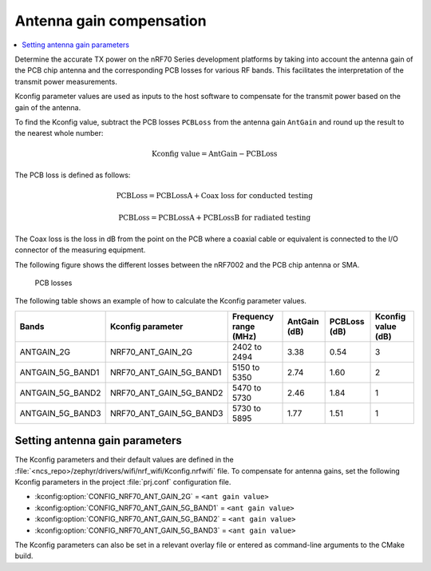 .. _ug_wifi_antenna_gain_compensation:

Antenna gain compensation
#########################

.. contents::
   :local:
   :depth: 2

Determine the accurate TX power on the nRF70 Series development platforms by taking into account the antenna gain of the PCB chip antenna and the corresponding PCB losses for various RF bands.
This facilitates the interpretation of the transmit power measurements.

Kconfig parameter values are used as inputs to the host software to compensate for the transmit power based on the gain of the antenna.

To find the Kconfig value, subtract the PCB losses ``PCBLoss`` from the antenna gain ``AntGain`` and round up the result to the nearest whole number:

.. math::

   \text{Kconfig value} = \text{AntGain} - \text{PCBLoss}

The PCB loss is defined as follows:

.. math::

   \text{PCBLoss} = \text{PCBLossA} + \text{Coax loss for conducted testing}

.. math::

   \text{PCBLoss} = \text{PCBLossA} + \text{PCBLossB for radiated testing}

The Coax loss is the loss in dB from the point on the PCB where a coaxial cable or equivalent is connected to the I/O connector of the measuring equipment.

The following figure shows the different losses between the nRF7002 and the PCB chip antenna or SMA.

.. figure:: images/antenna_gain.svg
   :alt: PCB losses

   PCB losses

The following table shows an example of how to calculate the Kconfig parameter values.

+-------------------+---------------------------+----------------------+--------------+--------------+--------------------+
| Bands             | Kconfig parameter         | Frequency range (MHz)| AntGain (dB) | PCBLoss (dB) | Kconfig value (dB) |
+===================+===========================+======================+==============+==============+====================+
| ANTGAIN_2G        | NRF70_ANT_GAIN_2G         | 2402 to 2494         | 3.38         | 0.54         | 3                  |
+-------------------+---------------------------+----------------------+--------------+--------------+--------------------+
| ANTGAIN_5G_BAND1  | NRF70_ANT_GAIN_5G_BAND1   | 5150 to 5350         | 2.74         | 1.60         | 2                  |
+-------------------+---------------------------+----------------------+--------------+--------------+--------------------+
| ANTGAIN_5G_BAND2  | NRF70_ANT_GAIN_5G_BAND2   | 5470 to 5730         | 2.46         | 1.84         | 1                  |
+-------------------+---------------------------+----------------------+--------------+--------------+--------------------+
| ANTGAIN_5G_BAND3  | NRF70_ANT_GAIN_5G_BAND3   | 5730 to 5895         | 1.77         | 1.51         | 1                  |
+-------------------+---------------------------+----------------------+--------------+--------------+--------------------+

Setting antenna gain parameters
*******************************

The Kconfig parameters and their default values are defined in the :file:`<ncs_repo>/zephyr/drivers/wifi/nrf_wifi/Kconfig.nrfwifi` file.
To compensate for antenna gains, set the following Kconfig parameters in the project :file:`prj.conf` configuration file.

* :kconfig:option:`CONFIG_NRF70_ANT_GAIN_2G` = ``<ant gain value>``
* :kconfig:option:`CONFIG_NRF70_ANT_GAIN_5G_BAND1` = ``<ant gain value>``
* :kconfig:option:`CONFIG_NRF70_ANT_GAIN_5G_BAND2` = ``<ant gain value>``
* :kconfig:option:`CONFIG_NRF70_ANT_GAIN_5G_BAND3` = ``<ant gain value>``

The Kconfig parameters can also be set in a relevant overlay file or entered as command-line arguments to the CMake build.
